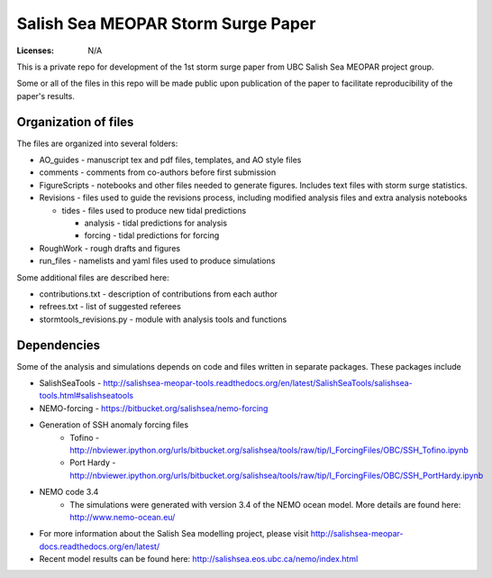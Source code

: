***********************************
Salish Sea MEOPAR Storm Surge Paper
***********************************
:Licenses: N/A

This is a private repo for development of the 1st storm surge paper from UBC Salish Sea MEOPAR project group.

Some or all of the files in this repo will be made public upon publication of the paper to facilitate reproducibility of the paper's results.

Organization of files
**********************

The files are organized into several folders:

* AO_guides - manuscript tex and pdf files, templates, and AO style files
* comments - comments from co-authors before first submission
* FigureScripts - notebooks and other files needed to generate figures. Includes text files with storm surge statistics. 
* Revisions - files used to guide the revisions process, including modified analysis files and extra analysis notebooks

  - tides - files used to produce new tidal predictions

    + analysis - tidal predictions for analysis
    + forcing - tidal predictions for forcing
* RoughWork - rough drafts and figures
* run_files - namelists and yaml files used to produce simulations

Some additional files are described here:

* contributions.txt - description of contributions from each author
* refrees.txt - list of suggested referees
* stormtools_revisions.py - module with analysis tools and functions 

Dependencies
************

Some of the analysis and simulations depends on code and files written in separate packages. These packages include

* SalishSeaTools - http://salishsea-meopar-tools.readthedocs.org/en/latest/SalishSeaTools/salishsea-tools.html#salishseatools
* NEMO-forcing - https://bitbucket.org/salishsea/nemo-forcing
* Generation of SSH anomaly forcing files 
    - Tofino - http://nbviewer.ipython.org/urls/bitbucket.org/salishsea/tools/raw/tip/I_ForcingFiles/OBC/SSH_Tofino.ipynb
    - Port Hardy - http://nbviewer.ipython.org/urls/bitbucket.org/salishsea/tools/raw/tip/I_ForcingFiles/OBC/SSH_PortHardy.ipynb
* NEMO code 3.4
    - The simulations were generated with version 3.4 of the NEMO ocean model. More details are found here: http://www.nemo-ocean.eu/
* For more information about the Salish Sea modelling project, please visit http://salishsea-meopar-docs.readthedocs.org/en/latest/
* Recent model results can be found here: http://salishsea.eos.ubc.ca/nemo/index.html


